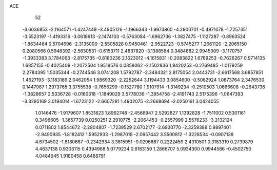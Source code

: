 ACE                                                                             
   52
  -3.6036853  -2.1164571  -1.4247449  -3.4905126  -1.1966343  -1.9973860
  -4.2800701  -0.4971078  -1.7257351  -3.5523197  -1.4193316  -3.0618613
  -2.1474103  -0.5763084  -1.6962736  -1.3827475  -1.1127287  -0.8963524
  -1.8634464   0.5704696  -2.3135000  -2.5505828   0.9450461  -2.9522723
  -0.5745277   1.2661120  -2.2065150   0.2080566   0.5948392  -2.5630531
  -0.6153711   2.4837820  -3.1388584   0.3484882   2.9945309  -3.1170757
  -1.3933383   3.1784063  -2.8175735  -0.8180236   2.1623012  -4.1615831
  -0.2083822   1.6769253  -0.7626267   0.9714135   1.6857155  -0.4025409
  -1.2072504   1.9518576   0.0858062  -2.1502836   1.9420253  -0.2769485
  -1.0179259   2.2784395   1.5035344  -0.2744546   3.0741208   1.5792787
  -2.3484321   2.8175054   2.0443731  -2.6617568   3.6857851   1.4627193
  -3.1183169   2.0462054   1.9869320  -2.2252644   3.1194433   3.0854600
  -0.5062924   1.0873764   2.3476530   0.1447987   1.2973765   3.3755538
  -0.7656299  -0.1527780   1.9107914  -1.3149234  -0.2510503   1.0666608
  -0.2643736  -1.3828657   2.5336728  -0.0160318  -1.1849029   3.5778036
  -1.3954758  -2.4191743   2.5175396  -1.0647393  -3.3295169   3.0194014
  -1.6723122  -2.6607281   1.4902075  -2.2668694  -2.0250161   3.0424055
   1.0146476  -1.9179607   1.8531823   1.8962748  -2.4566947   2.5292827
   1.1392828  -1.7511002   0.5301161   0.3496605  -1.3657739   0.0250251
   2.2910775  -2.2064453  -0.2557999   2.5576233  -3.2132124   0.0711802
   1.8544672  -2.2904807  -1.7239529   2.6702177  -2.6930770  -2.3259389
   0.9897401  -2.9490935  -1.8182412   1.5952933  -1.2987019  -2.0957442
   3.5500812  -1.3228534  -0.0907138   4.6734502  -1.8180667  -0.2342934
   3.3815951  -0.0296667   0.2222459   2.4310501   0.3183319   0.2739879
   4.4637138   0.9303115   0.4394968   5.0779234   0.6183159   1.2866707
   5.0934300   0.9944586  -0.4502750   4.0484645   1.9180458   0.6488791
